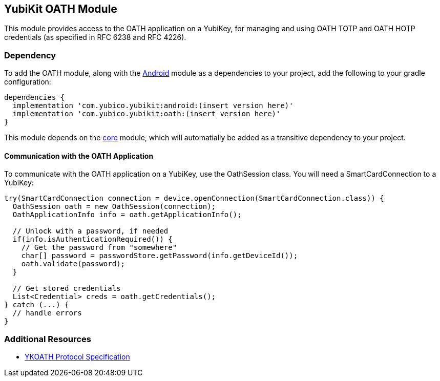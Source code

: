 == YubiKit OATH Module
This module provides access to the OATH application on a YubiKey, for managing
and using OATH TOTP and OATH HOTP credentials (as specified in RFC 6238 and
RFC 4226).


=== Dependency
To add the OATH module, along with the link:../android/[Android] module as a
dependencies to your project, add the following to your gradle configuration:

[source,groovy]
----
dependencies {
  implementation 'com.yubico.yubikit:android:(insert version here)'
  implementation 'com.yubico.yubikit:oath:(insert version here)'
}
----

This module depends on the link:../core/[core] module, which will automatially
be added as a transitive dependency to your project.


==== Communication with the OATH Application
To communicate with the OATH application on a YubiKey, use the OathSession class.
You will need a SmartCardConnection to a YubiKey:

[source,java]
----
try(SmartCardConnection connection = device.openConnection(SmartCardConnection.class)) {
  OathSession oath = new OathSession(connection);
  OathApplicationInfo info = oath.getApplicationInfo();

  // Unlock with a password, if needed
  if(info.isAuthenticationRequired()) {
    // Get the password from "somewhere"
    char[] password = passwordStore.getPassword(info.getDeviceId());
    oath.validate(password);
  }

  // Get stored credentials
  List<Credential> creds = oath.getCredentials();
} catch (...) {
  // handle errors
}

----


=== Additional Resources
* https://developers.yubico.com/OATH/YKOATH_Protocol.html[YKOATH Protocol Specification]
